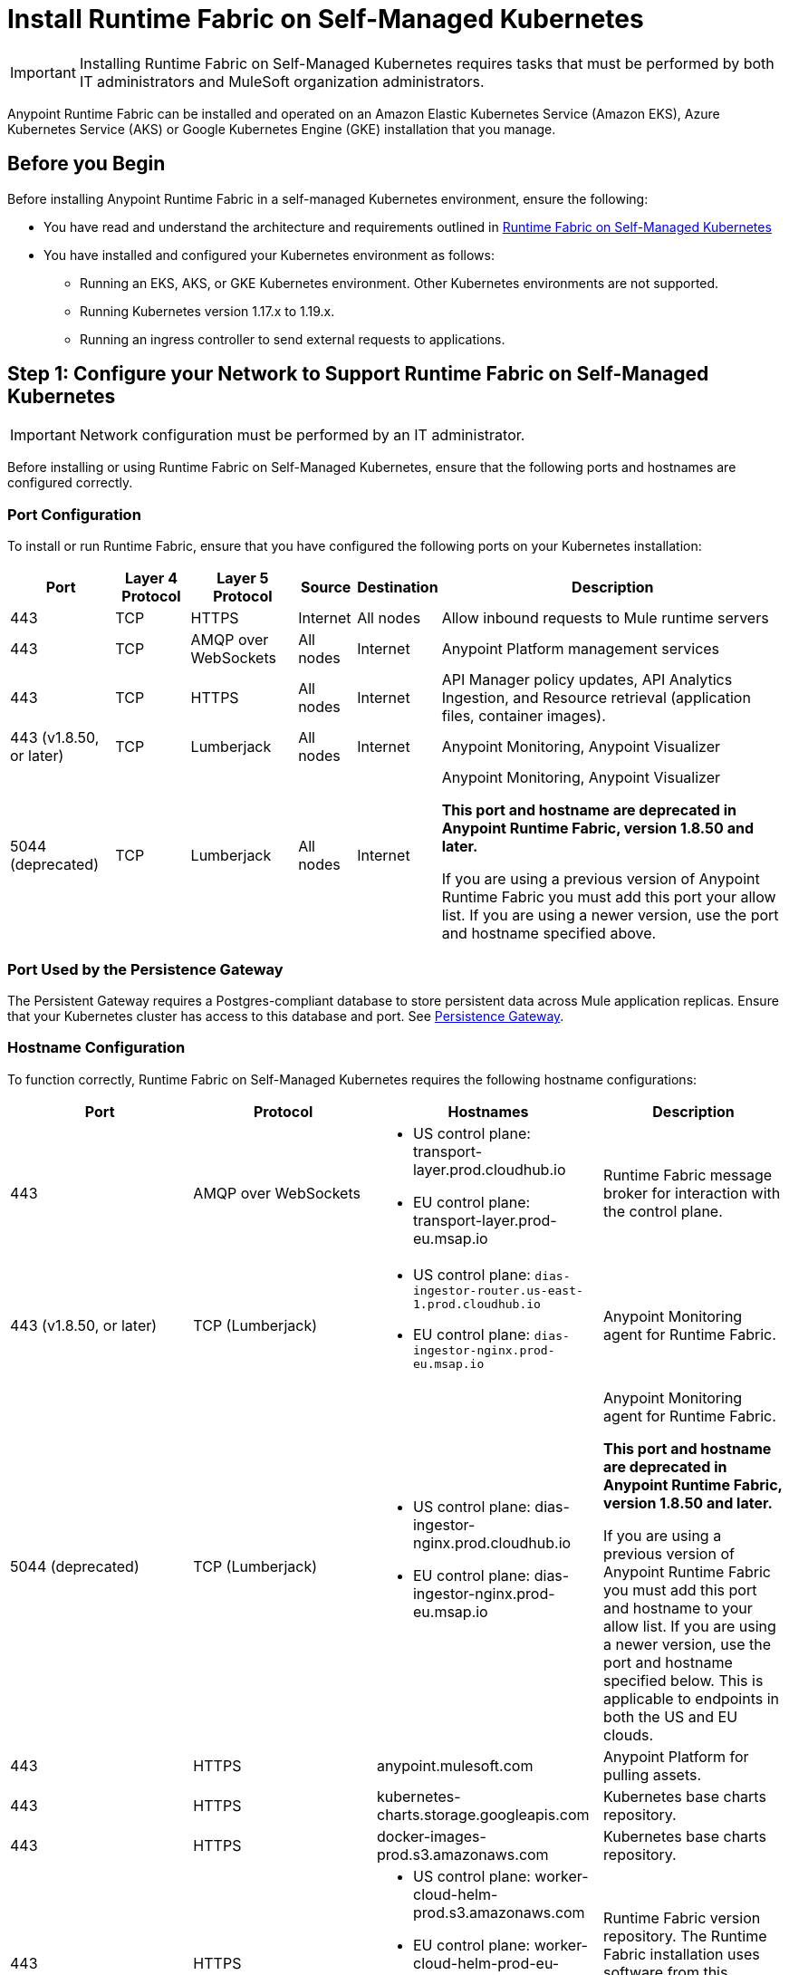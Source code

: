 = Install Runtime Fabric on Self-Managed Kubernetes

[IMPORTANT]
====
Installing Runtime Fabric on Self-Managed Kubernetes requires tasks that must be performed by both IT administrators and MuleSoft organization administrators.
====

Anypoint Runtime Fabric can be installed and operated on an Amazon Elastic Kubernetes Service (Amazon EKS), Azure Kubernetes Service (AKS) or Google Kubernetes Engine (GKE) installation that you manage.


== Before you Begin

Before installing Anypoint Runtime Fabric in a self-managed Kubernetes environment, ensure the following:

* You have read and understand the architecture and requirements outlined in xref:index-self-managed.adoc[Runtime Fabric on Self-Managed Kubernetes]
* You have installed and configured your Kubernetes environment as follows:
+
- Running an EKS, AKS, or GKE Kubernetes environment. Other Kubernetes environments are not supported.
- Running Kubernetes version 1.17.x to 1.19.x.
- Running an ingress controller to send external requests to applications.

== Step 1: Configure your Network to Support Runtime Fabric on Self-Managed Kubernetes

[IMPORTANT]
====
Network configuration must be performed by an IT administrator.
====

Before installing or using Runtime Fabric on Self-Managed Kubernetes, ensure that the following ports and hostnames are configured correctly.

=== Port Configuration

To install or run Runtime Fabric, ensure that you have configured the following ports on your Kubernetes installation:

[%header%autowidth.spread]
|===
| Port | Layer 4 Protocol | Layer 5 Protocol | Source | Destination | Description
| 443 | TCP | HTTPS | Internet | All nodes | Allow inbound requests to Mule runtime servers
| 443 | TCP | AMQP over WebSockets | All nodes | Internet | Anypoint Platform management services
| 443 | TCP | HTTPS | All nodes | Internet | API Manager policy updates, API Analytics Ingestion, and Resource retrieval (application files, container images).
| 443 (v1.8.50, or later) | TCP | Lumberjack | All nodes | Internet | Anypoint Monitoring, Anypoint Visualizer
| 5044 (deprecated) | TCP | Lumberjack | All nodes | Internet | Anypoint Monitoring, Anypoint Visualizer

*This port and hostname are deprecated in Anypoint Runtime Fabric, version 1.8.50 and later.* 

If you are using a previous version of Anypoint Runtime Fabric you must add this port your allow list. If you are using a newer version, use the port and hostname specified above.
|===

=== Port Used by the Persistence Gateway

The Persistent Gateway requires a Postgres-compliant database to store persistent data across Mule application replicas. Ensure that your Kubernetes cluster has access to this database and port. See xref:persistence-gateway.adoc[Persistence Gateway].

=== Hostname Configuration

To function correctly, Runtime Fabric on Self-Managed Kubernetes requires the following hostname configurations:

[%header,cols="4*a"]
|===
| Port | Protocol | Hostnames | Description
| 443 | AMQP over WebSockets | * US control plane: transport-layer.prod.cloudhub.io
* EU control plane: transport-layer.prod-eu.msap.io | Runtime Fabric message broker for interaction with the control plane.
| 443 (v1.8.50, or later)| TCP (Lumberjack) | * US control plane: `dias-ingestor-router.us-east-1.prod.cloudhub.io`
* EU control plane: `dias-ingestor-nginx.prod-eu.msap.io` | Anypoint Monitoring agent for Runtime Fabric.

| 5044 (deprecated) |TCP (Lumberjack) | * US control plane: dias-ingestor-nginx.prod.cloudhub.io
* EU control plane: dias-ingestor-nginx.prod-eu.msap.io | Anypoint Monitoring agent for Runtime Fabric.

*This port and hostname are deprecated in Anypoint Runtime Fabric, version 1.8.50 and later.* 

If you are using a previous version of Anypoint Runtime Fabric you must add this port and hostname to your allow list. If you are using a newer version, use the port and hostname specified below. This is applicable to endpoints in both the US and EU clouds.
| 443 | HTTPS | anypoint.mulesoft.com | Anypoint Platform for pulling assets.
| 443 | HTTPS | kubernetes-charts.storage.googleapis.com | Kubernetes base charts repository.
| 443 | HTTPS | docker-images-prod.s3.amazonaws.com | Kubernetes base charts repository.
| 443 | HTTPS | * US control plane: worker-cloud-helm-prod.s3.amazonaws.com
* EU control plane: worker-cloud-helm-prod-eu-rt.s3.amazonaws.com worker-cloud-helm-prod-eu-rt.s3.eu-central-1.amazonaws.com | Runtime Fabric version repository. The Runtime Fabric installation uses software from this repository during installation and upgrades.
| 443 | HTTPS | * US control plane: exchange2-asset-manager-kprod.s3.amazonaws.com
* EU control plane: exchange2-asset-manager-kprod-eu.s3.amazonaws.com exchange2-asset-manager-kprod-eu.s3.eu-central-1.amazonaws.com |Anypoint Exchange for application assets.
| 443 | HTTPS | * US control plane: rtf-runtime-registry.kprod.msap.io
* EU control plane: rtf-runtime-registry.kprod-eu.msap.io | Runtime Fabric Docker repository.
| 443 | HTTPS | * US control plane: prod-us-east-1-starport-layer-bucket.s3.amazonaws.com prod-us-east-1-starport-layer-bucket.s3.us-east-1.amazonaws.com
* EU control plane: prod-eu-central-1-starport-layer-bucket.s3.amazonaws.com prod-eu-central-1-starport-layer-bucket.s3.eu-central-1.amazonaws.com | Runtime Fabric Docker image delivery.
| 443 | HTTPS | * US control plane: runtime-fabric.s3.amazonaws.com
* EU control plane: runtime-fabric-eu.s3.amazonaws.com | Runtime Fabric Docker repository.
| 443 | HTTPS | * US control plane: configuration-resolver.prod.cloudhub.io
* EU control plane: configuration-resolver.prod-eu.msap.io | Anypoint Configuration Resolver.
|===

=== Certificate Configuration

To allow different endpoints to use mutual TLS authentication to establish a connection, you must configure SSL passthrough to allow the following certificates:

[%header,cols="2*a"]
|===
| Control Plane | Certificates
| US control plane | transport-layer.prod.cloudhub.io +
configuration-resolver.prod.cloudhub.io
| EU control plane | transport-layer.prod-eu.msap.io +
configuration-resolver.prod-eu.msap.io
|===

== Step 2: Create a Runtime Fabric using Runtime Manager

[IMPORTANT]
====
The procedures in this section should be performed by a MuleSoft organization administrator.
====

To install Runtime Fabric on Self-Managed Kubernetes, first create a Runtime Fabric using Runtime Manager. This is required to obtain the activation data which is needed during installation.

. From Anypoint Platform, select Runtime Manager.
. Click *Runtime Fabrics*.
. Click *Create Runtime Fabric*.
. Enter the name of the new Runtime Fabric, then select one of the following options:
+
* Amazon Elastic Kubernetes Service
* Azure Kubernetes Service

. Click *Next*.
. Review the *Support responsibility* disclaimer, then if you agree click *Accept*.
+
Runtime Manager creates the Runtime Fabric and displays the Activation State page. This page displays the activation data used to install Runtime Fabric on a Kubernetes service. Copy this data to the clipboard for use in the next section.


== Step 3: Download the rtfctl Utility

[IMPORTANT]
====
The tasks in the section must be performed by an IT administrator.
====

Runtime Fabric on Self-Managed Kubernetes uses the `rtfctl` command-line utility for installation and management tasks. See xref:install-rtfctl.adoc[Install the Runtime Fabric Command Line Tool].


. Download the `rtfctl` command-line utility:
+
`rtfctl` is supported on Windows, MacOS (Darwin), and Linux. Download this utility using the URLs below:
+
*Windows:*
+
----
curl -L https://anypoint.mulesoft.com/runtimefabric/api/download/rtfctl-windows/latest -o rtfctl.exe
----
+
*MacOS (Darwin):*
+
----
curl -L https://anypoint.mulesoft.com/runtimefabric/api/download/rtfctl-darwin/latest -o rtfctl
----
+
*Linux:*
+
----
curl -L https://anypoint.mulesoft.com/runtimefabric/api/download/rtfctl/latest -o rtfctl
----

. Change file permissions for the `rtfctl` command-line utility:
+
----
sudo chmod +x rtfctl
----

== Step 4: Install Runtime Fabric

[IMPORTANT]
====
The procedures in the section must be performed by an IT administrator.
====

After creating a Runtime Fabric in Runtime Manager and obtaining the activation data, install Runtime Fabric into your Kubernetes service using the `rtfctl` command-line utility.

If your Kubernetes configuration is not located in the `\~/.kube/config` directory, set the `KUBECONFIG` environment variable before running `rtfctl`:
----
export KUBECONFIG=<path-to-kubeconfig>
----


. Validate that your Kubernetes environment is read for installation:
+
----
rtfctl validate <activation_data>
----
+
The `validate` option verifies that:
+
* The Kubernetes environment is running.
* All required components exist.
* All required services are available.
+
The `rtfctl` command-line utility outputs any incompatibilities with the Kubernetes environment.

. Install Runtime Fabric:
+
----
rtfctl install <activation_data>
----
+
`<activation_data>` is the activation data obtained after creating the Runtime Fabric using Runtime Manager. During installation, the `rtfctl` utility displays any errors encountered.


== Step 5: Insert the Mule License Key

[IMPORTANT]
====
The procedures in the section must be performed by an IT administrator.
====

After the installation has completed succesfully, insert the Mule license key.

. Base64 encode the new Mule `.lic` license file provided by MuleSoft:
+
* On MacOS, run the following command:
+
----
base64 -b0 license.lic
----
+
* On Unix, run the following command:
+
----
base64 -w0 license.lic
----
+
* On Windows, a shell terminal emulator (such as cygwin) or access to a Unix-based computer is required.
+
.. Transfer to your Unix environment if necessary.
.. Run the following command to Base64 encode the license key:
+
----
base64 -w0 license.lic
----

. Insert the Mule license key:
+
----
rtfctl apply mule-license BASE64_ENCODED_LICENSE
----

. To verify the Mule license key has applied correctly, run:
+
----
rtfctl get mule-license
----

== Step 6: Configure the Ingress Resource Template

[IMPORTANT]
====
The procedures in this section should be performed by an IT administrator.
====

If your ingress controller requires custom annotations and ingress class definition, follow the instructions in xref:custom-ingress-configuration.adoc[Defining a Custom Ingress Configuration].

[NOTE]
====
For GKE customers, the ingress controller included with GKE will provision a separate HTTP load balancer per application by default. Please read this link:https://help.mulesoft.com/s/article/Default-Ingress-Controller-Behavior-with-Runtime-Fabric-on-GKE[KB article] for more details.
====

== Step 7: Validate Your Runtime Fabric

[IMPORTANT]
====
The procedures in this section should be performed by an IT administrator.
====

After completing the installation, your Runtime Fabric should be activated within your Anypoint organization. To validate your installation, go to Anypoint Runtime Manager and confirm that the status of the Runtime Fabric is `Active`.

Before deploying an application to your Runtime Fabric:

. Associate the Runtime Fabric with at least one Anypoint environment.
. Review and update the Inbound Traffic settings based upon your Kubernetes environment.
. Deploy an application to verify that Runtime Fabric is installed and configured correctly.

== See Also

* xref:index-self-managed.adoc[Runtime Fabric on Self-Managed Kubernetes]
* xref:custom-ingress-configuration.adoc[Configure Ingress for Runtime Fabric on Self-Managed Kubernetes]
* xref:deploy-to-runtime-fabric.adoc[Deploy a Mule Application to Runtime Fabric]

